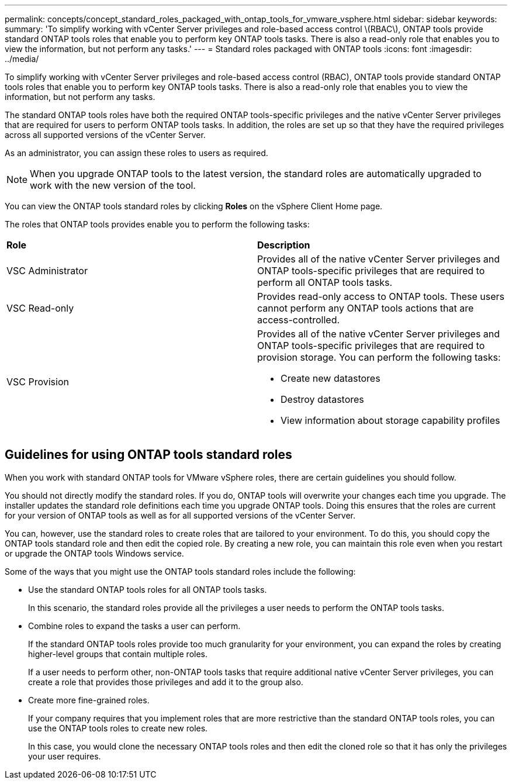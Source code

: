 ---
permalink: concepts/concept_standard_roles_packaged_with_ontap_tools_for_vmware_vsphere.html
sidebar: sidebar
keywords:
summary: 'To simplify working with vCenter Server privileges and role-based access control \(RBAC\), ONTAP tools provide standard ONTAP tools roles that enable you to perform key ONTAP tools tasks. There is also a read-only role that enables you to view the information, but not perform any tasks.'
---
= Standard roles packaged with ONTAP tools
:icons: font
:imagesdir: ../media/

[.lead]
To simplify working with vCenter Server privileges and role-based access control (RBAC), ONTAP tools provide standard ONTAP tools roles that enable you to perform key ONTAP tools tasks. There is also a read-only role that enables you to view the information, but not perform any tasks.

The standard ONTAP tools roles have both the required ONTAP tools-specific privileges and the native vCenter Server privileges that are required for users to perform ONTAP tools tasks. In addition, the roles are set up so that they have the required privileges across all supported versions of the vCenter Server.

As an administrator, you can assign these roles to users as required.

NOTE: When you upgrade ONTAP tools to the latest version, the standard roles are automatically upgraded to work with the new version of the tool.

You can view the ONTAP tools standard roles by clicking *Roles* on the vSphere Client Home page.

The roles that ONTAP tools provides enable you to perform the following tasks:

|===
| *Role* | *Description*
a|
VSC Administrator
a|
Provides all of the native vCenter Server privileges and ONTAP tools-specific privileges that are required to perform all ONTAP tools tasks.
a|
VSC Read-only
a|
Provides read-only access to ONTAP tools. These users cannot perform any ONTAP tools actions that are access-controlled.

a|
VSC Provision
a|
Provides all of the native vCenter Server privileges and ONTAP tools-specific privileges that are required to provision storage. You can perform the following tasks:

* Create new datastores
* Destroy datastores
* View information about storage capability profiles

|===

== Guidelines for using ONTAP tools standard roles
When you work with standard ONTAP tools for VMware vSphere roles, there are certain guidelines you should follow.

You should not directly modify the standard roles. If you do, ONTAP tools will overwrite your changes each time you upgrade. The installer updates the standard role definitions each time you upgrade ONTAP tools. Doing this ensures that the roles are current for your version of ONTAP tools as well as for all supported versions of the vCenter Server.

You can, however, use the standard roles to create roles that are tailored to your environment. To do this, you should copy the ONTAP tools standard role and then edit the copied role. By creating a new role, you can maintain this role even when you restart or upgrade the ONTAP tools Windows service.

Some of the ways that you might use the ONTAP tools standard roles include the following:

* Use the standard ONTAP tools roles for all ONTAP tools tasks.
+
In this scenario, the standard roles provide all the privileges a user needs to perform the ONTAP tools tasks.

* Combine roles to expand the tasks a user can perform.
+
If the standard ONTAP tools roles provide too much granularity for your environment, you can expand the roles by creating higher-level groups that contain multiple roles.
+
If a user needs to perform other, non-ONTAP tools tasks that require additional native vCenter Server privileges, you can create a role that provides those privileges and add it to the group also.

* Create more fine-grained roles.
+
If your company requires that you implement roles that are more restrictive than the standard ONTAP tools roles, you can use the ONTAP tools roles to create new roles.
+
In this case, you would clone the necessary ONTAP tools roles and then edit the cloned role so that it has only the privileges your user requires.
